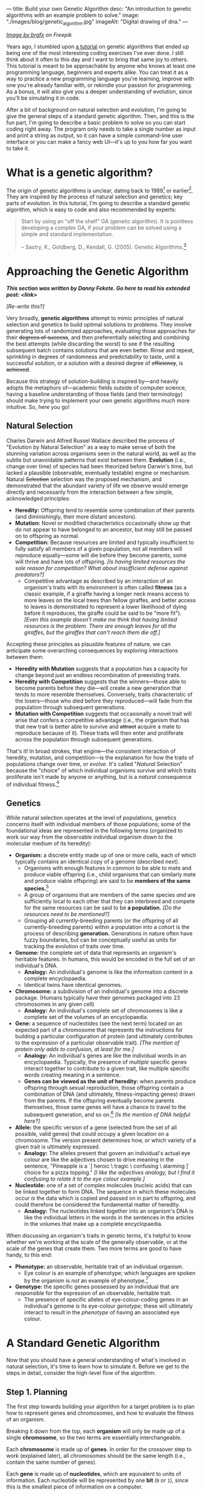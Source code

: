 ---
title: Build your own Genetic Algorithm
desc: "An introduction to genetic algorithms with an example problem to solve."
image: "./images/blog/genetic_algorithm.jpg"
imageAlt: "Digital drawing of dna."
---

#+begin_center
/[[https://www.freepik.com/free-vector/dna-helix-symbol-isolated-white-background_24085108.htm#query=dna&position=0&from_view=search&track=sph][Image by brgfx]] on Freepik/
#+end_center

Years ago, I stumbled upon [[http://www.ai-junkie.com/ga/intro/gat1.html][a tutorial]] on genetic algorithms that ended up being one of the most interesting coding exercises I've ever done. I still think about it often to this day and I want to bring that same joy to others. This tutorial is meant to be approachable by anyone who knows at least one programming language, beginners and experts alike. You can treat it as a way to practice a new programming language you're learning, improve with one you're already familiar with, or rekindle your passion for programming. As a bonus, it will also give you a deeper understanding of evolution, since you'll be simulating it in code.

After a bit of background on natural selection and evolution, I'm going to give the general steps of a standard genetic algorithm. Then, and this is the fun part, I'm going to describe a basic problem to solve so you can start coding right away. The program only needs to take a single number as input and print a string as output, so it can have a simple command-line user interface or you can make a fancy web UI---it's up to you how far you want to take it.

* What is a genetic algorithm?

The origin of genetic algorithms is unclear, dating back to 1989[fn:1] or earlier[fn:2]. They are inspired by the process of natural selection and genetics; key parts of evolution. In this tutorial, I'm going to describe a standard genetic algorithm, which is easy to code and also recommended by experts:

#+begin_quote
Start by using an "off the shelf" GA (genetic algorithm). It is pointless developing a complex GA, if your problem can be solved using a simple and standard implementation.

-- Sastry, K., Goldberg, D., Kendall, G. (2005). Genetic Algorithms.[fn:3]
#+end_quote

* Approaching the Genetic Algorithm

#+begin_center
/*This section was written by Danny Fekete. Go here to read his extended post: <link>*/
#+end_center

/[Re-write this?]/

Very broadly, *genetic algorithms* attempt to mimic principles of natural selection and genetics to build optimal solutions to problems.  They involve generating lots of randomized approaches, evaluating those approaches for their +degrees of success+, and then preferentially selecting and combining the best attempts (while discarding the worst) to see if the resulting subsequent batch contains solutions that are even better.  Rinse and repeat, sprinkling in degrees of randomness and predictability to taste, until a successful solution, or a solution with a desired degree of +efficiency+, is +achieved+.

Because this strategy of solution-building is inspired by---and heavily adopts the metaphors of---academic fields outside of computer science, having a baseline understanding of those fields (and their terminology) should make trying to implement your own genetic algorithms much more intuitive.  So, here you go!

** Natural Selection

Charles Darwin and Alfred Russel Wallace described the process of "Evolution by Natural Selection" as a way to make sense of both the stunning variation across organisms seen in the natural world, as well as the subtle but unavoidable patterns that exist between them.  *Evolution* (i.e., change over time) of species had been theorized before Darwin's time, but lacked a plausible (observable, eventually testable) engine or mechanism.  Natural +Selection+ selection was the proposed mechanism, and demonstrated that the abundant variety of life we observe would emerge directly and necessarily from the interaction between a few simple, acknowledged principles:

- *Heredity:* Offspring tend to resemble some combination of their parents (and diminishingly, their more distant ancestors).
- *Mutation:* Novel or modified characteristics occasionally show up that do not appear to have belonged to an ancestor, but may still be passed on to offspring as normal.
- *Competition:* Because resources are limited and typically insufficient to fully satisfy all members of a given population, not all members will reproduce equally---some will die before they become parents, some will thrive and have lots of offspring. /[Is having limited resources the sole reason for competition? What about insufficient defense against predators?]/
  - Competitive advantage as described by an interaction of an organism's traits with its environment is often called *fitness* (as a classic example, if a giraffe having a longer neck means access to more leaves on the local trees than fellow giraffes, and better access to leaves is demonstrated to represent a lower likelihood of dying before it reproduces, the giraffe could be said to be "more fit"). /[Even this example doesn't make me think that having limited resources is the problem. There are enough leaves for all the giraffes, but the giraffes that can't reach them die off.]/

Accepting these principles as plausible features of nature, we can anticipate some overarching consequences by exploring interactions between them:

- *Heredity with Mutation* suggests that a population has a capacity for change beyond just an endless recombination of preexisting traits.
- *Heredity with Competition* suggests that the winners---those able to become parents before they die---will create a new generation that tends to more resemble themselves.  Conversely, traits characteristic of the losers---those who died before they reproduced---will fade from the population through subsequent generations.
- *Mutation with Competition* suggests that occasionally a novel trait will arise that confers a competitive advantage (i.e., the organism that has that new trait is better able to survive and +attract+ acquire a mate to reproduce because of it).  These traits will then enter and proliferate across the population through subsequent generations.

That's it!  In broad strokes, that engine---the consistent interaction of heredity, mutation, and competition---is the explanation for how the traits of populations change over time, or /evolve/.  It's called "/Natural/ Selection" because the "choice" of which individual organisms survive and which traits proliferate isn't made by anyone or anything, but is a /natural/ consequence of individual fitness.[fn:4]

** Genetics

While natural selection operates at the level of populations, genetics concerns itself with individual members of those populations; some of the foundational ideas are represented in the following terms (organized to work our way from the observable individual organism down to the molecular medium of its heredity):
- *Organism:* a discrete entity made up of one or more cells, each of which typically contains an identical copy of a genome (described next).
  - Organisms with enough features in common to be able to mate and produce viable offspring (i.e., child organisms that can similarly mate and produce viable offspring) are said to be *members of the same species.*[fn:5]
  - A group of organisms that are members of the same species /and/ are sufficiently local to each other that they can interbreed and compete for the same resources can be said to be *a population.* /[Do the resources need to be mentioned?]/
  - Grouping all currently-breeding parents (or the offspring of all currently-breeding parents) within a population into a cohort is the process of describing *generation.*  Generations in nature often have fuzzy boundaries, but can be conceptually useful as units for tracking the evolution of traits over time.
- *Genome:* the complete set of data that represents an organism's heritable features.  In humans, this would be encoded in the full set of an individual's DNA.
  - *Analogy:* An individual's genome is like the information content in a complete encyclopaedia.
  - Identical twins have identical genomes.
- *Chromosome:* a subdivision of an individual's genome into a discrete package.  (Humans typically have their genomes packaged into 23 chromosomes in any given cell)
  - *Analogy:* An individual's complete set of chromosomes is like a complete set of the volumes of an encyclopaedia.
- *Gene:* a sequence of nucleotides (see the next term) located on an expected part of a chromosome that represents the instructions for building a particular configuration of protein (and ultimately contributes to the expression of a particular observable trait). /[The mention of protein only adds to confusion, at least for me.]/
  - *Analogy:* An individual's genes are like the individual words in an encyclopaedia.  Typically, the presence of /multiple/ specific genes interact together to contribute to a given trait, like multiple specific words creating meaning in a sentence.
  - *Genes can be viewed as the unit of heredity:* when parents produce offspring through sexual reproduction, those offspring contain a combination of DNA (and ultimately, fitness-impacting genes) drawn from the parents.  If the offspring eventually become parents themselves, those same genes will have a chance to travel to the subsequent generation, and so on.[fn:6] /[Is the mention of DNA helpful here?]/
- *Allele:* the specific version of a gene (selected from the set of all possible, valid genes) that could occupy a given location on a chromosome.  The version present determines how, or which variety of a given trait is ultimately expressed.
  - *Analogy:* The alleles present that govern an individual's actual eye colour are like the adjectives chosen to drive meaning in the sentence, "Pineapple is a `[ heroic \ tragic \ confusing \ alarming ]` choice for a pizza topping." /[I like the adjectives analogy, but I find it confusing to relate it to the eye colour example.]/
- *Nucleotide:* one of a set of complex molecules (nucleic acids) that can be linked together to form DNA.  The sequence in which these molecules occur /is/ the data which is copied and passed on in part to offspring, and could therefore be considered the fundamental matter of heredity.
  - *Analogy:* The nucleotides linked together into an organism's DNA is like the individual letters in the words in the sentences in the articles in the volumes that make up a complete encyclopaedia.

When discussing an organism's traits in genetic terms, it's helpful to know whether we're working at the scale of the generally observable, or at the scale of the genes that create them.  Two more terms are good to have handy, to this end:
- *Phenotype:* an observable, heritable trait of an individual organism.
  - Eye colour is an example of phenotype; which languages are spoken by the organism is /not/ an example of phenotype.[fn:7]
- *Genotype:* the specific genes possessed by an individual that are responsible for the expression of an observable, heritable trait.
  - The presence of specific alleles of eye-colour-coding genes in an individual's genome is its eye-colour /genotype/; these will ultimately interact to result in the /phenotype/ of having an associated eye colour.

* A Standard Genetic Algorithm

Now that you should have a general understanding of what's involved in natural selection, it's time to learn how to simulate it. Before we get to the steps in detail, consider the high-level flow of the algorithm:

#+begin_center
[[file:images/blog/genetic_algorithm/genetic_algorithm_flow.svg]]
#+end_center

** Step 1. Planning

The first step towards building your algorithm for a target problem is to plan how to represent genes and chromosomes, and how to evaluate the fitness of an organism.

Breaking it down from the top, each *organism* will only be made up of a single *chromosome*, so the two terms are essentially interchangeable.

Each *chromosome* is made up of *genes*. In order for the crossover step to work (explained later), all chromosomes should be the same length (i.e., contain the same number of genes).

Each *gene* is made up of *nucleotides*, which are equivalent to units of information. Each nucleotide will be represented by one *bit* (~0~ or ~1~), since this is the smallest piece of information on a computer.

Recall that an *allele* represents all the possible values of a gene at a certain position in a chromosome. For the sake of this algorithm, the possible values of a gene don't depend on its position. So, the set of alleles is the same for any gene. We can think of an allele for a specific gene as that gene's decoded value.

Every gene should be the same length, which is determined by the number of possible values needed for the target problem. For example, if you choose genes to be 3 bits in length, that gives

#+begin_center
*(length of bit)^(length of gene) = 2^3 = 8*
#+end_center

different possible values for any one gene.

Each organism should represent a potential solution to the operating problem, which is its *phenotype*. For instance, if a solution is to be an English word, then a gene may represent a letter (e.g., "d") and a chromosome will thus be a string of letters (e.g., "dwnlode"), possibly forming an English word. The string of letters would be the phenotype of a chromosome.

Here's a breakdown of an example chromosome that could be used for a word problem:

#+begin_center
[[file:images/blog/genetic_algorithm/chromosome_explanation.svg]]
#+end_center

And the alleles for all the possible letters of the alphabet:[fn:8]

#+begin_export html
<div class="table-container">
#+end_export
| gene    | value |
|---------+-------|
| ~00001~ | ~a~   |
| ~00010~ | ~b~   |
| ~00011~ | ~c~   |
| ...     | ...   |
| ~11010~ | ~z~   |
#+begin_export html
</div>
#+end_export

Now for fitness evaluation. For whatever problem we want our algorithm to solve, we need to know what a good solution looks like. That means we need some way of knowing which organisms are better than others. Remember, every organism is a potential solution to the given problem. The idea here is to come up with a way to *evaluate* each organism and give it a *fitness* score (a decimal number). The higher the fitness score, the closer the organism is to an ideal solution. It's difficult to be more precise than this because the fitness evaluation varies a lot depending on the problem, so I'll give an example. Let's say the target problem is to find the best values for ~a~, ~b~, ~c~, and ~d~ in the equation ~a + 2b + 3c + 4d = 30~.[fn:9] Each organism's phenotype is its four numbers. The fitness evaluation could be:

#+begin_center
#+begin_example
1 / (abs((a + 2b + 3c + 4d) - 30) + 1)
#+end_example
#+end_center

Where ~abs~ gives the absolute value of a number. This evaluation function is designed to give a higher fitness score for better values, with 1 being a perfect fitness score. The range is ~(0, 1]~, meaning from 0 (exclusive) to 1 (inclusive).

So, an organism with the values ~a = 0~, ~b = 0~, ~c = 10~, ~d = 0~ would have fitness

#+begin_center
#+begin_example
1 / (((a + 2b + 3c + 4d) - 30) + 1)
= 1 / (((0 + 2(0) + 3(10) + 4(0)) - 30) + 1)
= 1 / (0 + 1)
= 1
#+end_example
#+end_center

Which is a perfect score! This makes sense, because these values perfectly satisfy the target equation.

** Step 2. Setting parameters

There are 4 parameters that can be set and tweaked. These affect how well the algorithm runs on the target problem. Once you've finished implementing your algorithm, these are the parameters you'll want to play with and see how it performs differently.

*** Population size

This is the number of organisms in the population for each generation. We'll call this parameter ~populationSize~.

A good starting point is ~populationSize = 50~.

*** Crossover rate

As pairs of organisms are selected for each new generation's population, they may be left the same (as copies) or combined to make two new ones (like breeding offspring). The crossover rate is the *probability* that each pair of selected organisms will be crossed over, which will be explained in step 4. We'll call this parameter ~crossoverRate~.

A good starting point is ~crossoverRate = 0.6~.

*** Mutation rate

Every bit of information in every chromosome has a (low) chance to be mutated. Mutations can spark new traits that can then be spread to future generations, adding diversity to the population We'll call this parameter ~mutationRate~.

A good starting point is ~mutationRate = 0.05~.

*** Stopping condition

At some point, the genetic algorithm has to stop, otherwise you've created an infinite loop! The easiest stopping condition to implement is to set a limit on the *number of generations*. When the limit is reached, take the organism with the highest fitness from the last generation's population and you have a solution!

Alternately, you could let the stopping condition be a *fitness threshold*. When a organism's fitness meets the threshold, halt and deem it the winner!

** Step 3. Create initial population

The first generation of organisms needs to come from somewhere. A good way to make the first population is to randomly generate every bit of information in every organism until you have the right number of organisms for the population size.

** Step 4. Fitness evaluation

Let the games begin! Evaluate the fitness of every organism in the population and store this information to be used in the next step.[fn:10]

** Step 5. Selection

The current population needs to be used to form a new population (the next generation). Essentially, we're going to take pairs of organisms from the current population and breed them to form offspring. Each pair will breed two offspring, and once we have enough offspring, they become the new population.

Instead of just selecting organisms at random, the probability that an organism is selected should be proportional to its fitness. After all, this is the purpose of organism fitness! It should be more likely for two high-performing organisms to be paired up for breeding. For this, we're going to use the *roulette wheel* strategy.

Let's say we have a population of 5 organisms:

#+begin_export html
<div class="table-container">
#+end_export
| Organism | Chromosome  | Fitness | Percent of population fitness |
|----------+-------------+---------+-------------------------------|
|        1 | ~0011 0110~ |    0.23 |                          9.9% |
|        2 | ~0001 1010~ |    0.68 |                         29.2% |
|        3 | ~1001 1011~ |     0.1 |                          4.3% |
|        4 | ~1010 0111~ |    0.95 |                         40.8% |
|        5 | ~0101 0010~ |    0.37 |                         15.9% |
#+begin_export html
</div>
#+end_export

(Don't pay much attention to the chromosome values in this example; I made them up randomly.)

At a casino, every segment of a roulette wheel is equal in size. But our goal is to make a roulette wheel where the segments are proportional to their fitness:

#+begin_center
[[file:images/blog/genetic_algorithm/genetic_algorithm_roulette.png]]
#+end_center

Now when we spin the wheel to select an organism, it's obvious there will be a bigger chance to land on *organism 4* than any other organism.

To implement roulette wheel selection in code, this is what you need to do:

- (Your organisms must be kept in order. The way they're ordered doesn't matter, so long as the order doesn't change.)
- Calculate the total fitness of the population (sum the fitnesses of all organisms).
- Calculate the cumulative fitness of each organism. The cumulative fitness of an organism is its fitness plus the sum of the fitnesses of all the previous organisms.
- Generate a random number, ~r~, between 0 (exclusive) and the total fitness (inclusive).
- Find the first organism whose cumulative fitness is greater than or equal to ~r~.

For example, if we calculate the cumulative fitnesses of our organisms:

#+begin_export html
<div class="table-container">
#+end_export
| Organism | Chromosome  | Fitness | Cumulative fitness |
|----------+-------------+---------+--------------------|
|        1 | ~0011 0110~ |    0.23 |               0.23 |
|        2 | ~0001 1010~ |    0.68 |               0.91 |
|        3 | ~1001 1011~ |     0.1 |               1.01 |
|        4 | ~1010 0111~ |    0.95 |               1.96 |
|        5 | ~0101 0010~ |    0.37 |               2.33 |
#+begin_export html
</div>
#+end_export

And if ~r~ turns out to be 1.89, that means we select *organism 4*.

The overall goal of this step is to *select two organisms*, which will breed a pair of offspring.[fn:11]

** Step 6. Crossover

The offspring of the two selected organisms will either inherit a combination of their traits (genes from both parents) or be clones of the parents.

Generate a random number, ~r~, between 0 and 1. If ~r~ is less than or equal to ~crossoverRate~, perform a crossover. Otherwise, let the offspring be exact copies of the parents.

To crossover two organisms, pick a random position between the genes of a chromosome and swap all the alleles to the right in the first chromosome with the same alleles in the second chromosome. (Recall that alleles are genes at specific positions.)

#+begin_center
[[file:images/blog/genetic_algorithm/crossover.svg]]
#+end_center

** Step 7. Mutation

For each bit in the offspring:

- Generate a random number, ~r~, between 0 and 1.
- If ~r~ is less than or equal to ~mutationRate~, mutate the bit.
- To mutate, simply flip the bit (~0~ to ~1~, or ~1~ to ~0~).

** Step 8. Replace population

Steps 5 to 7 (selection, crossover, and mutation) together form the breeding process. Each cycle forms 2 offspring. We need to repeat the cycle until we get enough offspring to form a new population, which replaces the old population. The old population won't be needed anymore (everything dies...).

** Step 9. Repeat until the stopping condition is met

Steps 4 to 8 form the main loop of the algorithm. Each cycle is one generation. The end of the loop is determined by the stopping condition, which leaves us with the last generation's population. If the stopping condition is a limit on the number of generations, say 100, then we simply stop after repeating the steps 100 times.

** Step 10. Pick the winner

In the remaining population, pick the organism with the highest fitness. There's your solution!

* A Target Problem

As with anything in programming, you're not going to understand simply by reading. You need to try implementing a genetic algorithm for yourself. But first, you need the right kind of problem to solve. Lucky for you, I've got that part covered. In this section, I'm going to outline a problem that you can solve by coding a genetic algorithm yourself. I'm going to give you all the details you need so you can implement it in any programming language you want. In other words, I'm going to cover *step 1* (planning) and you have to do the rest.

*The problem:* given a target number, find a string of single-digit numbers and basic arithmetic operators that equals that number. For example, if the target number is ~10~, some solutions would be:

- ~5 + 5~
- ~5 * 2~
- ~5 + 5 + 1 - 1 + 9 * 1~

All of these equal 10 exactly, so they are all ideal matches. Of course, there are infinitely many possibilities for any target number, but our algorithm may not discover any of them in the limited time it has to run. So, the true goal of our genetic algorithm is to give us the best candidate after a certain number of generations.

** Step 1. Planning

Since a potential solution is to be a string of single-digit numbers and arithmetic operators, that is exactly what a chromosome should represent. (Keep in mind that an organism is a single chromosome, so we can substitute one word for the other.) The genes, being pieces of a chromosome, should therefore each represent a single-digit number or an arithmetic operator.

To determine the gene length, we need to know how many possible alleles we need to represent. In this case, the possible alleles are all the single-digit numbers and arithmetic operators: ~0~, ~1~, ~2~, ~3~, ~4~, ~5~, ~6~, ~7~, ~8~, ~9~, ~+~, ~-~, ~*~, ~/~. 14 possible alleles in total means we need a minimum of 4 bits per gene, since that gives us 2^4 = 16 different possible alleles. We will have two left over alleles, but those can be ignored in the resulting chromosome. So, our alleles are:

/[Are these the right terms?]/
#+begin_export html
<div class="table-container">
#+end_export
| allele | value     |
|--------+-----------|
| ~0000~ | ~0~       |
| ~0001~ | ~1~       |
| ~0010~ | ~2~       |
| ~0011~ | ~3~       |
| ~0100~ | ~4~       |
| ~0101~ | ~5~       |
| ~0110~ | ~6~       |
| ~0111~ | ~7~       |
| ~1000~ | ~8~       |
| ~1001~ | ~9~       |
| ~1010~ | ~+~       |
| ~1011~ | ~-~       |
| ~1100~ | ~*~       |
| ~1101~ | ~/~       |
| ~1110~ | ~nothing~ |
| ~1111~ | ~nothing~ |
#+begin_export html
</div>
#+end_export

Now we need to determine how the fitness of an organism (chromosome) should be evaluated. Recall that that we need an evaluation function which produces a higher number for organisms that are closer to the ideal solution. Ideally, we should fit the fitness number into the range (0, 1], since this makes the roulette wheel selection easier. Try to come up with this function yourself, or click/tap to see my suggestion below.

#+begin_export html
<details>
<summary>Show fitness function</summary>
#+end_export

~fitness(phenotype) = 1 / abs((target - phenotype) + 1)~

Where ~phenotype~ is the evaluated number of a given chromosome, ~target~ is the target number, and ~abs~ gives the absolute value of a number.

#+begin_export html
</details>
#+end_export

** Build it!

That's it! Now you're on your own to code this algorithm by implementing steps 2 through 10. In the end, you should have an app that asks for a target number and then gives a math expression for that number. Remember, if you're not getting good results, try tweaking the parameters.

* Food for Thought

** Why a chance of crossover?

Why is it important to have a chance of crossover /not/ happening? Suppose we have two organisms, Alice and Bob, selected to be parents. Alice's fitness score is 99% and Bob's is 80%. If Alice and Bob are to produce offspring who inherit from both of them, the offspring are almost guaranteed to have a lower fitness than Alice's 99% because they will have many of their genes replaced which likely won't fit well with the rest of their genes. What would give a better chance at being left with an organism with close-to-ideal fitness is if Alice's offspring is an exact clone, and perhaps even mutates a bit in the right way.

** Why cloning?

When a crossover doesn't occur, the offspring are clones of the parents. What does it mean to produce clones? Are we simulating an organism that breeds reproduces both sexually /and/ asexually? Or are we representing organisms that simply carry on living into the next generation?

** What are the traits?

In the target problem described above, what are the traits of an organism? Does each organism have a single trait: its evaluated number? Or can we think of each gene as a trait?

** Does crossover help?

In the target problem described above, does crossing over two high-fitness organisms have a good chance of producing high-fitness offspring? Swapping genes seems likely to drastically change a chromosome's evaluated number (i.e., its phenotype), and not towards a better fitness. It seems more like mutating a chunk of a chromosome.

* Footnotes

[fn:1] Goldberg, David (1989). Genetic Algorithms in Search, Optimization and Machine Learning. Reading, MA: Addison-Wesley Professional. ISBN 978-0201157673.

[fn:2] https://en.wikipedia.org/wiki/Genetic_algorithm#History

[fn:3] Sastry, K., Goldberg, D., Kendall, G. (2005). Genetic Algorithms. In: Burke, E.K., Kendall, G. (eds) Search Methodologies. Springer, Boston, MA. https://doi.org/10.1007/0-387-28356-0_4

[fn:4] Conversely, *artificial* selection occurs when populations are bred with intention to encourage or discourage particular traits (and therefore, "fitness" is externally, deliberately dictated).  Dog breeds and the modern forms of the fruits and vegetables we eat are classic examples of artificial selection.  (Incidentally, artificial selection in humans is called [[https://en.wikipedia.org/wiki/Eugenics][eugenics]], and is an endlessly fascinating ethical tire-fire.)

[fn:5] Species in nature are not as distinct as they're often presented and described, since "viability" of offspring can be a matter of degree (excluding cases like mules---horse/donkey hybrids that are born sterile), and can be subject to geographical boundaries.  One of the coolest examples I've encountered is the idea of [[https://en.wikipedia.org/wiki/Ring_species][ring speciation]]: imagine a migrating population that arrives at an impassible barrier like a lake or a mountain, and begins to spread around it.  Over multiple generations, local portions of that larger population will be subject to different selection pressures, resulting in local variations building up (and associated, accumulating genetic differences when comparing parts of the population that went one way when it met the barrier, vs. the other).  If the expanding population meets up again on the other side of the barrier (i.e., "closing the ring"), it's possible that members of the two sides will have built up enough differences that they'll no longer be genetically compatible with one another---/they'll be different species, by this definition/.  Yet, if you were to take sample organisms at smaller geographic intervals, travelling back around that ring from one end to the other, they /would/ be able to interbreed.  Speciation as a gradient!  I love it.

[fn:6] Richard Dawkins, before his association with atheism, arguably became a household name for his book /The Selfish Gene/, wherein he explored a fascinating extension of this process and imagined the machinery of organisms---cells, blood, eyes, locomotion, intelligence, tentacles, etc.---as mere vehicles for individual genes to improve their chances of propagation.  It was a fun read, and pre-Creationist-beleaguered Dawkins had a spark of eager excitement that came out in his footnotes especially, that I think the vagaries of the world eventually ground away.  Alas.

[fn:7] /Capacity/ to speak a language /largely/ is (i.e., no cactus is likely to ever speak Urdu no matter how much expert tutelage it has access to, while humans do it all the time); /capacity to speak a language comparatively well/ is extremely complicated, increasingly becoming an interaction between the individual's heredity and its lived experience...

[fn:8] Notice that we have to use 5 bits per gene in order to represent at least 26 different values (one for each letter of the alphabet). We will have a few alleles left over, which can represent junk values to be ignored in the chromosome's phenotype.

[fn:9] Hermawanto, D. (2013). Genetic algorithm for solving simple mathematical equality problem. arXiv preprint [[https://arxiv.org/pdf/1308.4675.pdf][arXiv:1308.4675]].

[fn:10] This is arguably an implementation detail pertaining to optimization via caching, but I see it as having conceptual importance. The fitness of an organism never changes because its genetics don't change. This is different from how we might talk about people's physical fitness, where you can become more fit by working out. In evolution, fitness is tied to the genetics of an organism, which are fixed. The only changes to genetics happen between generations (i.e., during breeding). So, with fitness being an unchanging value of an organism, it should be evaluated exactly once per organism.

[fn:11] Note that this allows for the same organism to be selected more than once. That's okay! Organisms with higher fitness being allowed to breed multiple times is part of natural selection. Less fit individuals may not be selected to breed at all, allowing their less desirable traits to simply die out.
